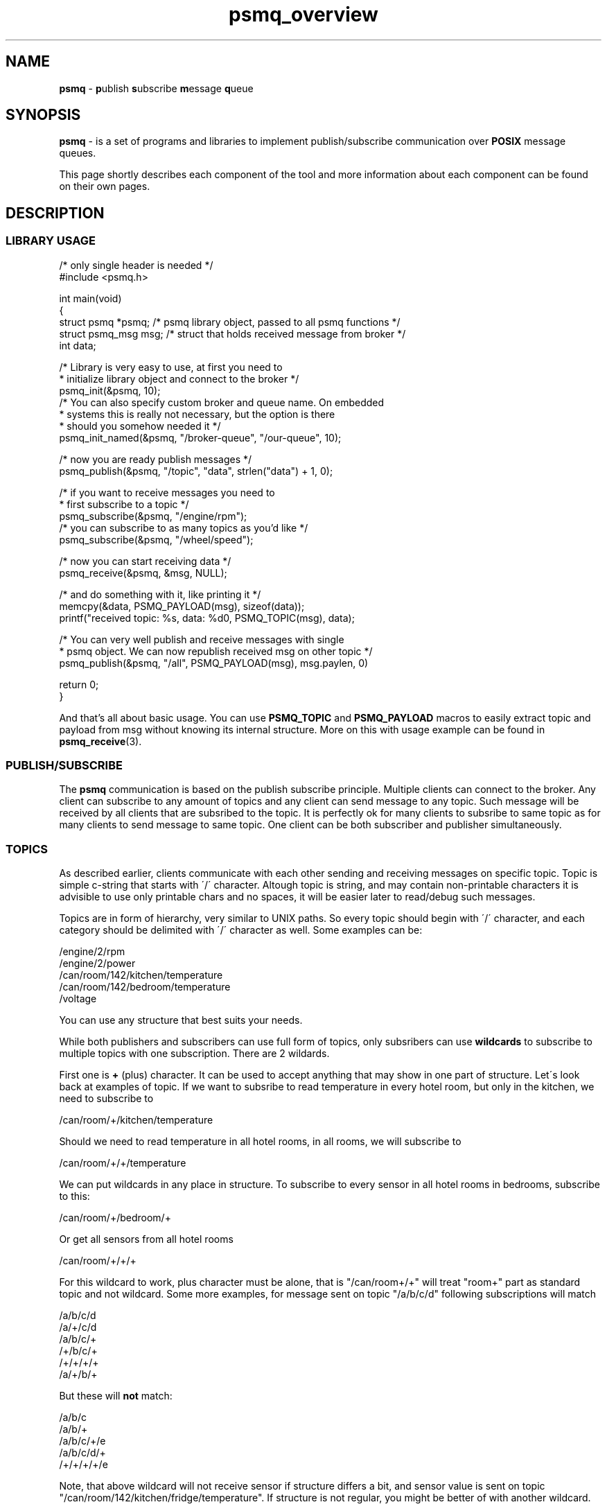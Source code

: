 .TH "psmq_overview" "7" "19 May 2021 (v9999)" "bofc.pl"
.SH NAME
.PP
.B psmq
-
.BR p ublish\  s ubscribe\  m essage\  q ueue
.SH SYNOPSIS
.PP
.B psmq
-
is a set of programs and libraries to implement publish/subscribe communication
over
.B POSIX
message queues.
.PP
This page shortly describes each component of the tool and more information
about each component can be found on their own pages.
.SH DESCRIPTION
.SS LIBRARY USAGE
.PP
.nf
/* only single header is needed */
#include <psmq.h>

int main(void)
{
    struct psmq  *psmq; /* psmq library object, passed to all psmq functions */
    struct psmq_msg  msg; /* struct that holds received message from broker */
    int data;

    /* Library is very easy to use, at first you need to
     * initialize library object and connect to the broker */
    psmq_init(&psmq, 10);
    /* You can also specify custom broker and queue name. On embedded
     * systems this is really not necessary, but the option is there
     * should you somehow needed it */
    psmq_init_named(&psmq, "/broker-queue", "/our-queue", 10);

    /* now you are ready publish messages */
    psmq_publish(&psmq, "/topic", "data", strlen("data") + 1, 0);

    /* if you want to receive messages you need to
     * first subscribe to a topic */
    psmq_subscribe(&psmq, "/engine/rpm");
    /* you can subscribe to as many topics as you'd like */
    psmq_subscribe(&psmq, "/wheel/speed");

    /* now you can start receiving data */
    psmq_receive(&psmq, &msg, NULL);

    /* and do something with it, like printing it */
    memcpy(&data, PSMQ_PAYLOAD(msg), sizeof(data));
    printf("received topic: %s, data: %d\n", PSMQ_TOPIC(msg), data);

    /* You can very well publish and receive messages with single
     * psmq object. We can now republish received msg on other topic */
    psmq_publish(&psmq, "/all", PSMQ_PAYLOAD(msg), msg.paylen, 0)

    return 0;
}
.fi
.PP
And that's all about basic usage.
You can use
.B PSMQ_TOPIC
and
.B PSMQ_PAYLOAD
macros to easily extract topic and payload from msg without knowing its
internal structure.
More on this with usage example can be found in
.BR psmq_receive (3).
.SS PUBLISH/SUBSCRIBE
.PP
The
.B psmq
communication is based on the publish subscribe principle.
Multiple clients can connect to the broker.
Any client can subscribe to any amount of topics and any client can send
message to any topic.
Such message will be received by all clients that are subsribed to the topic.
It is perfectly ok for many clients to subsribe to same topic as for many
clients to send message to same topic.
One client can be both subscriber and publisher simultaneously.
.SS TOPICS
.PP
As described earlier, clients communicate with each other sending and receiving
messages on specific topic.
Topic is simple c-string that starts with \'/\' character.
Altough topic is string, and may contain non-printable characters it is
advisible to use only printable chars and no spaces, it will be easier later to
read/debug such messages.
.PP
Topics are in form of hierarchy, very similar to UNIX paths.
So every topic should begin with \'/\' character, and each category should be
delimited with \'/\' character as well.
Some examples can be:
.PP
.nf
    /engine/2/rpm
    /engine/2/power
    /can/room/142/kitchen/temperature
    /can/room/142/bedroom/temperature
    /voltage
.fi
.PP
You can use any structure that best suits your needs.
.PP
While both publishers and subscribers can use full form of topics, 
only subsribers can use
.B wildcards
to subscribe to multiple topics with one subscription.
There are 2 wildards.
.PP
First one is
.B +
(plus) character.
It can be used to accept anything that may show in one part of structure.
Let\'s look back at examples of topic.
If we want to subsribe to read temperature in every hotel room, but only in
the kitchen, we need to subscribe to
.PP
.nf
    /can/room/+/kitchen/temperature
.fi
.PP
Should we need to read temperature in all hotel rooms, in all rooms, we will
subscribe to
.PP
.nf
    /can/room/+/+/temperature
.fi
.PP
We can put wildcards in any place in structure.
To subscribe to every sensor in all hotel rooms in bedrooms, subscribe to this:
.PP
.nf
    /can/room/+/bedroom/+
.fi
.PP
Or get all sensors from all hotel rooms
.PP
.nf
    /can/room/+/+/+
.fi
.PP
For this wildcard to work, plus character must be alone, that is "/can/room+/+"
will treat "room+" part as standard topic and not wildcard.
Some more examples, for message sent on topic "/a/b/c/d" following subscriptions
will match
.PP
.nf
    /a/b/c/d
    /a/+/c/d
    /a/b/c/+
    /+/b/c/+
    /+/+/+/+
    /a/+/b/+
.fi
.PP
But these will
.B not
match:
.PP
.nf
    /a/b/c
    /a/b/+
    /a/b/c/+/e
    /a/b/c/d/+
    /+/+/+/+/e
.fi
.PP
Note, that above wildcard will not receive sensor if structure differs a bit,
and sensor value is sent on topic "/can/room/142/kitchen/fridge/temperature".
If structure is not regular, you might be better of with another wildcard.
.PP
Another type of wildcard is
.B *
(star) character.
This allows to accept rest of the topic from the wildcard till the end.
So to subscribe to all sensors from all hotel rooms, instead of putting 3 plus
wildcards, we can use this:
.PP
.nf
    /can/room/*
.fi
.PP
Now, we will receive every topic that starts from "/can/room/" (but we won\'t
receive message send directly to "/can/room").
With this wildcard, we will receive all informations from all rooms, regardless
of how many part structure has.
Some more examples, for message sent on topic "/a/b/c/d" following subscriptions
will match
.PP
.nf
    /a/b/c/*
    /a/*
    /*
.fi
.PP
and "/a/b/c/d/*" will not match.
"/*" subscription will effectively match all messages.
.PP
For this wildcard to work, star character must be alone at the very end of
topic, otherwise it will be treated as ordinary topic.
.PP
Wildcards can also be mixed together.
So, assuming irregular sensor structure in kitchen, to receive information
from all sensor in all kitches, it would be best to use
.PP
.nf
    /can/room/+/kitchen/*
.fi
.PP
This will match both "/can/room/+/kitchen/temperature" and
"/can/room/+/kitchen/fridge/temperature".
.PP
A quick summary for topic rules:
.PP
* topic is a standard c-string, all characters but null \'\\0\' are allowed
.br
* topic must start with \'/\' (slash) character
.br
* topic must not end with \'/\' (slash) character
.br
* empty parts of topic (like /a//c) are not allowed
.br
* for wildcards to work, they must be the only character in single topic part
.br
* \'+\' (plus) wildcard, can be places anywhere
.br
* \'*\' (star) wildcard, must be last character in the topic
.SS BROKER
.PP
.BR psmqd (1)
is a main daemon application which functions as a broker for the clients.
It receives messages from the clients and relays messages to all clients that
subscribed to specified topic.
.SS LIBRARY
.PP
.B libpsmq
is a helper library that can be used by clients to make it easy to send and
receive messages from/to broker.
Following functions are available
.TS
l	l.
\fBpsmq_init\fR(3)	initializes psmq object and connects to the broker
\fBpsmq_init_named\fR(3)	initializes psmq object with custom queue names and connects to the broker
\fBpsmq_cleanup\fR(3)	cleanup whatever has been allocated by init
\fBpsmq_publish\fR(3)	publishes message on given topic
\fBpsmq_receive\fR(3)	receive single message from the broker
\fBpsmq_timedreceive\fR(3)	as above but return after timeout with no message
\fBpsmq_timedreceive_ms\fR(3)	as above but accepts [ms] instead of timespec
\fBpsmq_subscribe\fR(3)	subscribe to given topic to receive data
\fBpsmq_unsubscribe\fR(3)	unsubscribe from topic to not receive that data
\fBpsmq_ioctl\fR(3)	alter how broker communicates with client
.TE
.SS PROGRAMS
.PP
.BR psmq-pub (1)
This helper program allows to send multiple messages to specified broker
directly from the command line.
It is useful for debugging or sending messages from the scripts.
.PP
.BR psmq-sub (1)
This helper program allows to receive multiple messages from specified broker
directly from the command line.
It is useful for debugging or as a traffic logger.
.SH "BUG REPORTING"
.PP
Please, report all bugs to "Michał Łyszczek <michal.lyszczek@bofc.pl>"
.SH "SEE ALSO"
.PP
.BR psmqd (1),
.BR psmq-pub (1),
.BR psmq-sub (1),
.BR psmq_cleanup (3),
.BR psmq_init (3),
.BR psmq_publish (3),
.BR psmq_receive (3),
.BR psmq_subscribe (3),
.BR psmq_timedreceive (3),
.BR psmq_timedreceive_ms (3),
.BR psmq_unsubscribe (3),
.BR psmq_building (7),
.BR psmq_overview (7).
